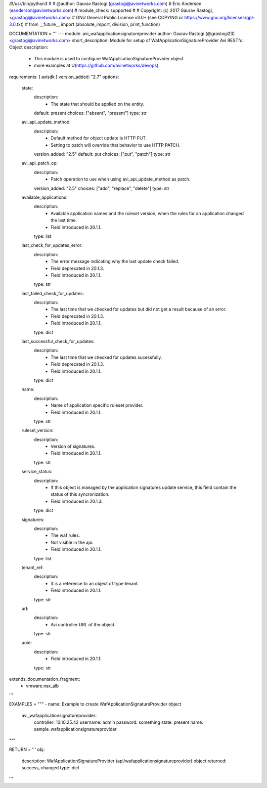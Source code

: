 #!/usr/bin/python3
#
# @author: Gaurav Rastogi (grastogi@avinetworks.com)
#          Eric Anderson (eanderson@avinetworks.com)
# module_check: supported
#
# Copyright: (c) 2017 Gaurav Rastogi, <grastogi@avinetworks.com>
# GNU General Public License v3.0+ (see COPYING or https://www.gnu.org/licenses/gpl-3.0.txt)
#
from __future__ import (absolute_import, division, print_function)


DOCUMENTATION = '''
---
module: avi_wafapplicationsignatureprovider
author: Gaurav Rastogi (@grastogi23) <grastogi@avinetworks.com>
short_description: Module for setup of WafApplicationSignatureProvider Avi RESTful Object
description:
    - This module is used to configure WafApplicationSignatureProvider object
    - more examples at U(https://github.com/avinetworks/devops)
requirements: [ avisdk ]
version_added: "2.7"
options:
    state:
        description:
            - The state that should be applied on the entity.
        default: present
        choices: ["absent", "present"]
        type: str
    avi_api_update_method:
        description:
            - Default method for object update is HTTP PUT.
            - Setting to patch will override that behavior to use HTTP PATCH.
        version_added: "2.5"
        default: put
        choices: ["put", "patch"]
        type: str
    avi_api_patch_op:
        description:
            - Patch operation to use when using avi_api_update_method as patch.
        version_added: "2.5"
        choices: ["add", "replace", "delete"]
        type: str
    available_applications:
        description:
            - Available application names and the ruleset version, when the rules for an application changed the last time.
            - Field introduced in 20.1.1.
        type: list
    last_check_for_updates_error:
        description:
            - The error message indicating why the last update check failed.
            - Field deprecated in 20.1.3.
            - Field introduced in 20.1.1.
        type: str
    last_failed_check_for_updates:
        description:
            - The last time that we checked for updates but did not get a result because of an error.
            - Field deprecated in 20.1.3.
            - Field introduced in 20.1.1.
        type: dict
    last_successful_check_for_updates:
        description:
            - The last time that we checked for updates sucessfully.
            - Field deprecated in 20.1.3.
            - Field introduced in 20.1.1.
        type: dict
    name:
        description:
            - Name of application specific ruleset provider.
            - Field introduced in 20.1.1.
        type: str
    ruleset_version:
        description:
            - Version of signatures.
            - Field introduced in 20.1.1.
        type: str
    service_status:
        description:
            - If this object is managed by the application signatures update  service, this field contain the status of this syncronization.
            - Field introduced in 20.1.3.
        type: dict
    signatures:
        description:
            - The waf rules.
            - Not visible in the api.
            - Field introduced in 20.1.1.
        type: list
    tenant_ref:
        description:
            - It is a reference to an object of type tenant.
            - Field introduced in 20.1.1.
        type: str
    url:
        description:
            - Avi controller URL of the object.
        type: str
    uuid:
        description:
            - Field introduced in 20.1.1.
        type: str
extends_documentation_fragment:
    - vmware.nsx_alb
'''

EXAMPLES = """
- name: Example to create WafApplicationSignatureProvider object
  avi_wafapplicationsignatureprovider:
    controller: 10.10.25.42
    username: admin
    password: something
    state: present
    name: sample_wafapplicationsignatureprovider
"""

RETURN = '''
obj:
    description: WafApplicationSignatureProvider (api/wafapplicationsignatureprovider) object
    returned: success, changed
    type: dict
'''


